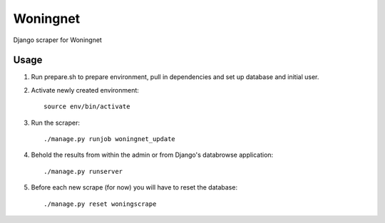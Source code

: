 Woningnet
=========

Django scraper for Woningnet

Usage
*****
1. Run prepare.sh to prepare environment, pull in dependencies and set up
   database and initial user.
2. Activate newly created environment::

       source env/bin/activate

3. Run the scraper::

       ./manage.py runjob woningnet_update

4. Behold the results from within the admin or from Django's databrowse
   application::

        ./manage.py runserver

5. Before each new scrape (for now) you will have to reset the database::

       ./manage.py reset woningscrape


